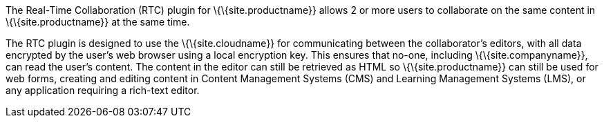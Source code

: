 The Real-Time Collaboration (RTC) plugin for \{\{site.productname}} allows 2 or more users to collaborate on the same content in \{\{site.productname}} at the same time.

The RTC plugin is designed to use the \{\{site.cloudname}} for communicating between the collaborator's editors, with all data encrypted by the user's web browser using a local encryption key. This ensures that no-one, including \{\{site.companyname}}, can read the user's content. The content in the editor can still be retrieved as HTML so \{\{site.productname}} can still be used for web forms, creating and editing content in Content Management Systems (CMS) and Learning Management Systems (LMS), or any application requiring a rich-text editor.
